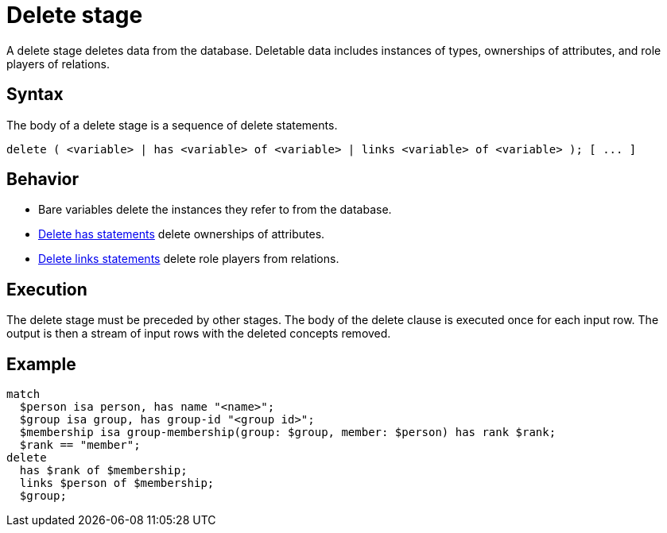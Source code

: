 = Delete stage
:page-aliases: {page-version}@typeql::queries/delete.adoc

A delete stage deletes data from the database. Deletable data includes instances of types, ownerships of attributes, and role players of
relations.

== Syntax

The body of a delete stage is a sequence of delete statements.

[,typeql]
----
delete ( <variable> | has <variable> of <variable> | links <variable> of <variable> ); [ ... ]
----

== Behavior

* Bare variables delete the instances they refer to from the database. 
* xref:{page-version}@typeql::statements/has.adoc[Delete has statements] delete ownerships of attributes.
* xref:{page-version}@typeql::statements/links.adoc[Delete links statements] delete role players from relations.

== Execution

The delete stage must be preceded by other stages. The body of the delete clause is executed once for each input row. The output is then a
stream of input rows with the deleted concepts removed.

== Example

[,typeql]
----
match
  $person isa person, has name "<name>";
  $group isa group, has group-id "<group id>";
  $membership isa group-membership(group: $group, member: $person) has rank $rank;
  $rank == "member";
delete
  has $rank of $membership;
  links $person of $membership;
  $group;
----
